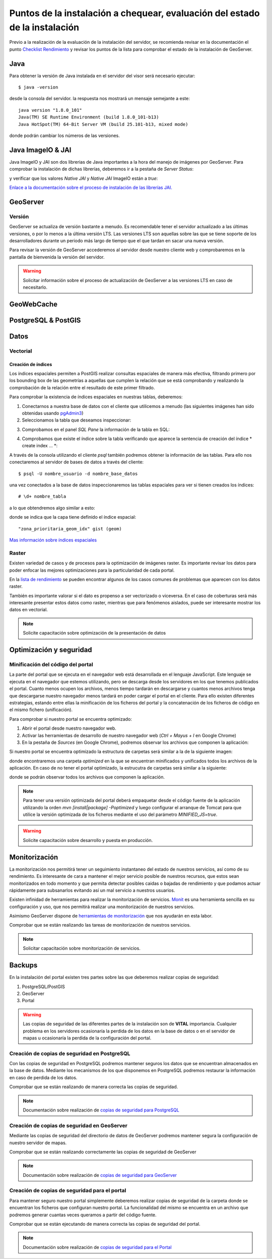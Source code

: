 ****************************************************************************
Puntos de la instalación a chequear, evaluación del estado de la instalación
****************************************************************************

Previo a la realización de la evaluación de la instalación del servidor, se recomienda revisar en la documentación
el punto `Checklist Rendimiento <http://snmb-admin.readthedocs.io/en/latest/performance_checklist.html?>`_ y revisar
los puntos de la lista para comprobar el estado de la instalación de GeoServer.

Java
====
Para obtener la versión de Java instalada en el servidor del visor será necesario ejecutar::

  $ java -version

desde la consola del servidor. la respuesta nos mostrará un mensaje semejante a este::

  java version "1.8.0_101"
  Java(TM) SE Runtime Environment (build 1.8.0_101-b13)
  Java HotSpot(TM) 64-Bit Server VM (build 25.101-b13, mixed mode)

donde podrán cambiar los números de las versiones.

Java ImageIO & JAI
==================

Java ImageIO y JAI son dos librerias de Java importantes a la hora del manejo de imágenes por GeoServer.
Para comprobar la instalación de dichas librerías, deberemos ir a la pestaña de *Server Status*:

.. image:: _static/server_status.png
    :align: center

y verificar que los valores *Native JAI* y *Native JAI* ImageIO están a *true*:

.. image:: _static/native.png
    :align: center

`Enlace a la documentación sobre el proceso de instalación de las librerías JAI. <http://snmb-admin.readthedocs.io/en/latest/geotalleres/geoserver-install/geoserver_install.html?highlight=imageio>`_

GeoServer
=========

Versión
-------
GeoServer se actualiza de versión bastante a menudo. Es recomendable tener el servidor actualizado a las últimas versiones, o por lo menos a la última versión LTS. Las versiones
LTS son aquellas sobre las que se tiene soporte de los desarrolladores durante un periodo más largo de tiempo que el que tardan en sacar una nueva versión.

Para revisar la versión de GeoServer accederemos al servidor desde nuestro cliente web y comprobaremos en la pantalla de bienvenida la versión del servidor.

.. image:: _static/version.png
    :align: center

.. warning::
    Solicitar información sobre el proceso de actualización de GeoServer a las versiones LTS en caso de necesitarlo.

GeoWebCache
===========

PostgreSQL & PostGIS
====================

Datos
=====

Vectorial
---------

Creación de índices
*******************

Los índices espaciales permiten a PostGIS realizar consultas espaciales de manera más efectiva, filtrando primero por los bounding box de las geometrías a aquellas que cumplen la
relación que se está comprobando y realizando la comprobación de la relación entre el resultado de este primer filtrado.

Para comprobar la existencia de índices espaciales en nuestras tablas, deberemos:

1. Conectarnos a nuestra base de datos con el cliente que utilicemos a menudo (las siguientes imágenes han sido obtenidas usando `pgAdmin3 <https://www.pgadmin.org/>`_)
2. Seleccionamos la tabla que deseamos inspeccionar:

.. image:: _static/table_pgadmin.png
    :align: center

3. Comprobamos en el panel *SQL Pane* la información de la tabla en SQL:

.. image:: _static/info_table.png
    :align: center

4. Comprobamos que existe el índice sobre la tabla verificando que aparece la sentencia de creación del índice * create index ... *:

.. image:: _static/info_table_index.png
    :align: center

A través de la consola utilizando el cliente *psql* también podremos obtener la información de las tablas. Para ello nos conectaremos al servidor de bases de datos
a través del cliente::

  $ psql -U nombre_usuario -d nombre_base_datos

una vez conectados a la base de datos inspeccionaremos las tablas espaciales para ver si tienen creados los índices::

  # \d+ nombre_tabla

a lo que obtendremos algo similar a esto:

.. image:: _static/indexes_psql.png
    :align: center

donde se indica que la capa tiene definido el índice espacial::

  "zona_prioritaria_geom_idx" gist (geom)

`Mas información sobre índices espaciales <https://geotalleres.readthedocs.io/es/latest/postgis-indexacion-espacial/indexacion_espacial.html>`_

Raster
------
Existen variedad de casos y de procesos para la optimización de imágenes raster. Es importante revisar los datos para poder enfocar las mejores
optimizaciones para la particularidad de cada portal.

En la `lista de rendimiento <http://snmb-admin.readthedocs.io/en/latest/performance_checklist.html#datos-raster>`_ se pueden encontrar algunos de los casos comunes de problemas que aparecen
con los datos raster.

También es importante valorar si el dato es propenso a ser vectorizado o viceversa. En el caso de coberturas será más interesante presentar estos datos como raster, mientras que
para fenómenos aislados, puede ser interesante mostrar los datos en vectorial.

.. note::
  Solicite capacitación sobre optimización de la presentación de datos

Optimización y seguridad
========================

Minificación del código del portal
-----------------------------------

La parte del portal que se ejecuta en el navegador web está desarrollada en el lenguaje JavaScript. Este lenguaje se ejecuta en el navegador que estemos utilizando,
pero se descarga desde los servidores en los que tenemos publicados el portal. Cuanto menos ocupen los archivos, menos tiempo tardarán en descargarse y cuantos menos archivos tenga
que descargarse nuestro navegador menos tardará en poder cargar el portal en el cliente. Para ello existen diferentes estrategias, estando entre ellas la minificación de los ficheros
del portal y la concatenación de los ficheros de código en el mismo fichero (unificación).

Para comprobar si nuestro portal se encuentra optimizado:

1. Abrir el portal desde nuestro navegador web.
2. Activar las herramientas de desarrollo de nuestro navegador web (*Ctrl + Mayus + I* en Google Chrome)
3. En la pestaña de *Sources* (en Google Chrome), podremos observar los archivos que componen la aplicación:

.. image:: _static/source_GC.png
    :align: center

Si nuestro portal se encuentra optimizado la estructura de carpetas será similar a la de la siguiente imagen:

.. image:: _static/optimized.png
    :align: center

donde encontraremos una carpeta *optimized* en la que se encuentran minificados y unificados todos los archivos de la aplicación.
En caso de no tener el portal optimizado, la estrucutra de carpetas será similar a la siguiente:

.. image:: _static/notoptimized.png
    :align: center

donde se podrán observar todos los archivos que componen la aplicación.

.. note::
  Para tener una versión optimizada del portal deberá empaquetar desde el código fuente de la aplicación utilizando la orden *mvn [install|package] -Poptimized* y
  luego configurar el arranque de Tomcat para que utilice la versión optimizada de los ficheros mediante el uso del parámetro *MINIFIED_JS=true*.

.. warning::
  Solicite capacitación sobre desarrollo y puesta en producción.

Monitorización
==============
La monitorización nos permitirá tener un seguimiento instantaneo del estado de nuestros servicios, así como de su rendimiento. Es interesante de cara a mantener el mejor
servicio posible de nuestros recursos, que estos sean monitorizados en todo momento y que permita detectar posibles caidas o bajadas de rendimiento y que podamos actuar
rápidamente para subsanarlos evitando así un mal servicio a nuestros usuarios.

Existen infinidad de herramientas para realizar la monitorización de servicios. `Monit <https://mmonit.com/monit/>`_ es una herramienta sencilla en su configuración y uso,
que nos permitirá realizar una monitorización de nuestros servicios.

Asimismo GeoServer dispone de `herramientas de monitorización <http://docs.geoserver.org/2.8.3/user/extensions/monitoring/configuration.html>`_ que nos ayudarán en esta labor.

Comprobar que se están realizando las tareas de monitorización de nuestros servicios.

.. note::
  Solicitar capacitación sobre monitorización de servicios.

Backups
=======
En la instalación del portal existen tres partes sobre las que deberemos realizar copias de seguridad:

1. PostgreSQL/PostGIS
2. GeoServer
3. Portal

.. warning::
  Las copias de seguridad de las diferentes partes de la instalación son de **VITAL** importancia. Cualquier problema en los servidores ocasionaría la perdida
  de los datos en la base de datos o en el servidor de mapas u ocasionaría la perdida de la configuración del portal.

Creación de copias de seguridad en PostgreSQL
---------------------------------------------
Con las copias de seguridad en PostgreSQL podremos mantener seguros los datos que se encuentran almacenados en la base de datos. Mediante los mecanismos de los que disponemos
en PostgreSQL podremos restaurar la información en caso de perdida de los datos.

Comprobar que se están realizando de manera correcta las copías de seguridad.

.. note::
  Documentación sobre realización de `copias de seguridad para PostgreSQL <http://snmb-admin.readthedocs.io/en/latest/geotalleres/postgresql/postgresql.html#postgresql-backup>`_

Creación de copias de seguridad en GeoServer
---------------------------------------------
Mediante las copias de seguridad del directorio de datos de GeoServer podremos mantener segura la configuración de nuestro servidor de mapas.

Comprobar que se están realizando correctamente las copias de seguridad de GeoServer

.. note::
  Documentación sobre realización de `copias de seguridad para GeoServer <http://snmb-admin.readthedocs.io/en/latest/geotalleres/geoserver-backup/geoserver_backup.html#geoserver-backup>`_

Creación de copias de seguridad para el portal
----------------------------------------------
Para mantener seguro nuestro portal simplemente deberemos realizar copias de seguridad de la carpeta donde se encuentran los ficheros que configuran nuestro portal. La
funcionalidad del mismo se encuentra en un archivo que podremos generar cuantas veces queramos a partir del código fuente.

Comprobar que se están ejecutando de manera correcta las copias de seguridad del portal.

.. note::
  Documentación sobre realización de `copias de seguridad para el Portal <http://snmb-admin.readthedocs.io/en/latest/backups.html#portal>`_

